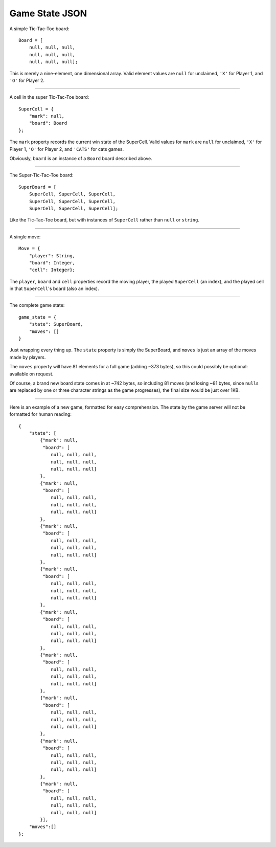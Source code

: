 Game State JSON
===============

A simple Tic-Tac-Toe board::
    
    Board = [
        null, null, null,
        null, null, null,
        null, null, null];

This is merely a nine-element, one dimensional array. Valid element
values are ``null`` for unclaimed, ``'X'`` for Player 1, and ``'O'``
for Player 2.

----

A cell in the super Tic-Tac-Toe board::
    
    SuperCell = {
        "mark": null,
        "board": Board
    };

The ``mark`` property records the current win state of the SuperCell.
Valid values for ``mark`` are ``null`` for unclaimed, ``'X'`` for Player
1, ``'O'`` for Player 2, and ``'CATS'`` for cats games.

Obviously, ``board`` is an instance of a ``Board`` board described
above.

----

The Super-Tic-Tac-Toe board::
    
    SuperBoard = [
        SuperCell, SuperCell, SuperCell,
        SuperCell, SuperCell, SuperCell,
        SuperCell, SuperCell, SuperCell];

Like the Tic-Tac-Toe board, but with instances of ``SuperCell`` rather
than ``null`` or ``string``.

----

A single move::
    
    Move = {
        "player": String,
        "board": Integer,
        "cell": Integer};

The ``player``, ``board`` and ``cell`` properties record the moving
player, the played ``SuperCell`` (an index), and the played cell in that
``SuperCell``'s board (also an index).

----

The complete game state::
    
    game_state = {
        "state": SuperBoard,
        "moves": []
    }

Just wrapping every thing up. The ``state`` property is simply the
SuperBoard, and ``moves`` is just an array of the moves made by players.

The ``moves`` property will have 81 elements for a full game
(adding ~373 bytes), so this could possibly be optional: available on
request.

Of course, a brand new board state comes in at ~742 bytes, so including
81 moves (and losing ~81 bytes, since ``null``\ s are replaced by
one or three character strings as the game progresses), the final size
would be just over 1KB.

----

Here is an example of a new game, formatted for easy comprehension. The
state by the game server will not be formatted for human reading::
    
    {
        "state": [
            {"mark": null,
             "board": [
                null, null, null,
                null, null, null,
                null, null, null]
            },
            {"mark": null,
             "board": [
                null, null, null,
                null, null, null,
                null, null, null]
            },
            {"mark": null,
             "board": [
                null, null, null,
                null, null, null,
                null, null, null]
            },
            {"mark": null,
             "board": [
                null, null, null,
                null, null, null,
                null, null, null]
            },
            {"mark": null,
             "board": [
                null, null, null,
                null, null, null,
                null, null, null]
            },
            {"mark": null,
             "board": [
                null, null, null,
                null, null, null,
                null, null, null]
            },
            {"mark": null,
             "board": [
                null, null, null,
                null, null, null,
                null, null, null]
            },
            {"mark": null,
             "board": [
                null, null, null,
                null, null, null,
                null, null, null]
            },
            {"mark": null,
             "board": [
                null, null, null,
                null, null, null,
                null, null, null]
            }],
        "moves":[]
    };
